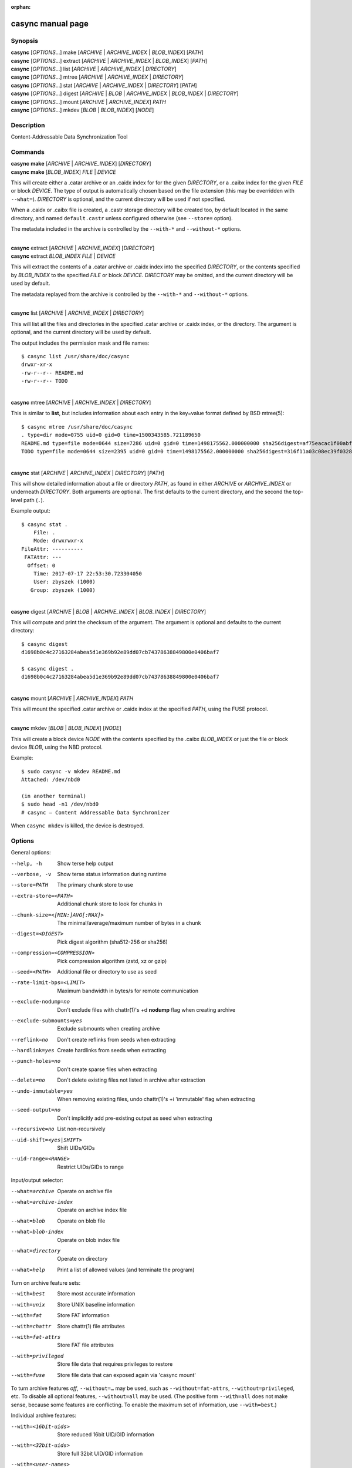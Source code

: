 :orphan:

casync manual page
==================

Synopsis
--------

| **casync** [*OPTIONS*...] make [*ARCHIVE* | *ARCHIVE_INDEX* | *BLOB_INDEX*] [*PATH*]
| **casync** [*OPTIONS*...] extract [*ARCHIVE* | *ARCHIVE_INDEX* | *BLOB_INDEX*] [*PATH*]
| **casync** [*OPTIONS*...] list [*ARCHIVE* | *ARCHIVE_INDEX* | *DIRECTORY*]
| **casync** [*OPTIONS*...] mtree [*ARCHIVE* | *ARCHIVE_INDEX* | *DIRECTORY*]
| **casync** [*OPTIONS*...] stat [*ARCHIVE* | *ARCHIVE_INDEX* | *DIRECTORY*] [*PATH*]
| **casync** [*OPTIONS*...] digest [*ARCHIVE* | *BLOB* | *ARCHIVE_INDEX* | *BLOB_INDEX* | *DIRECTORY*]
| **casync** [*OPTIONS*...] mount [*ARCHIVE* | *ARCHIVE_INDEX*] *PATH*
| **casync** [*OPTIONS*...] mkdev [*BLOB* | *BLOB_INDEX*] [*NODE*]

Description
-----------

Content-Addressable Data Synchronization Tool

Commands
--------

| **casync** **make** [*ARCHIVE* | *ARCHIVE_INDEX*] [*DIRECTORY*]
| **casync** **make** [*BLOB_INDEX*] *FILE* | *DEVICE*

This will create either a .catar archive or an .caidx index for for the given
*DIRECTORY*, or a .caibx index for the given *FILE* or block *DEVICE*. The type
of output is automatically chosen based on the file extension (this may be
overridden with ``--what=``). *DIRECTORY* is optional, and the current directory
will be used if not specified.

When a .caidx or .caibx file is created, a .castr storage directory will be
created too, by default located in the same directory, and named
``default.castr`` unless configured otherwise (see ``--store=`` option).

The metadata included in the archive is controlled by the ``--with-*`` and
``--without-*`` options.

|
| **casync** extract [*ARCHIVE* | *ARCHIVE_INDEX*] [*DIRECTORY*]
| **casync** extract *BLOB_INDEX* *FILE* | *DEVICE*

This will extract the contents of a .catar archive or .caidx index
into the specified *DIRECTORY*, or the contents specified by *BLOB_INDEX*
to the specified *FILE* or block *DEVICE*. *DIRECTORY* may be omitted,
and the current directory will be used by default.

The metadata replayed from the archive is controlled by the ``--with-*`` and
``--without-*`` options.

|
| **casync** list [*ARCHIVE* | *ARCHIVE_INDEX* | *DIRECTORY*]

This will list all the files and directories in the specified .catar
archive or .caidx index, or the directory. The argument is optional,
and the current directory will be used by default.

The output includes the permission mask and file names::

  $ casync list /usr/share/doc/casync
  drwxr-xr-x
  -rw-r--r-- README.md
  -rw-r--r-- TODO

|
| **casync** mtree [*ARCHIVE* | *ARCHIVE_INDEX* | *DIRECTORY*]

This is similar to **list**, but includes information about each entry in the
key=value format defined by BSD mtree(5)::

  $ casync mtree /usr/share/doc/casync
  . type=dir mode=0755 uid=0 gid=0 time=1500343585.721189650
  README.md type=file mode=0644 size=7286 uid=0 gid=0 time=1498175562.000000000 sha256digest=af75eacac1f00abf6adaa7510a2c7fe00a4636daf9ea910d69d96f0a4ae85df4
  TODO type=file mode=0644 size=2395 uid=0 gid=0 time=1498175562.000000000 sha256digest=316f11a03c08ec39f0328ab1f7446bd048507d3fbeafffe7c32fad4942244b7d

|
| **casync** stat [*ARCHIVE* | *ARCHIVE_INDEX* | *DIRECTORY*] [*PATH*]

This will show detailed information about a file or directory *PATH*, as found
in either *ARCHIVE* or *ARCHIVE_INDEX* or underneath *DIRECTORY*. Both arguments
are optional. The first defaults to the current directory, and the second
the top-level path (``.``).

Example output::

  $ casync stat .
      File: .
      Mode: drwxrwxr-x
  FileAttr: ----------
   FATAttr: ---
    Offset: 0
      Time: 2017-07-17 22:53:30.723304050
      User: zbyszek (1000)
     Group: zbyszek (1000)

|
| **casync** digest [*ARCHIVE* | *BLOB* | *ARCHIVE_INDEX* | *BLOB_INDEX* | *DIRECTORY*]

This will compute and print the checksum of the argument.
The argument is optional and defaults to the current directory::

  $ casync digest
  d1698b0c4c27163284abea5d1e369b92e89dd07cb74378638849800e0406baf7

  $ casync digest .
  d1698b0c4c27163284abea5d1e369b92e89dd07cb74378638849800e0406baf7

|
| **casync** mount [*ARCHIVE* | *ARCHIVE_INDEX*] *PATH*

This will mount the specified .catar archive or .caidx index at the
specified *PATH*, using the FUSE protocol.

|
| **casync** mkdev [*BLOB* | *BLOB_INDEX*] [*NODE*]

This will create a block device *NODE* with the contents specified
by the .caibx *BLOB_INDEX* or just the file or block device *BLOB*,
using the NBD protocol.

Example::

  $ sudo casync -v mkdev README.md
  Attached: /dev/nbd0

  (in another terminal)
  $ sudo head -n1 /dev/nbd0
  # casync — Content Addressable Data Synchronizer

When ``casync mkdev`` is killed, the device is destroyed.

Options
-------

General options:

--help, -h                      Show terse help output
--verbose, -v                   Show terse status information during runtime
--store=PATH                    The primary chunk store to use
--extra-store=<PATH>            Additional chunk store to look for chunks in
--chunk-size=<[MIN:]AVG[:MAX]>  The minimal/average/maximum number of bytes in a chunk
--digest=<DIGEST>               Pick digest algorithm (sha512-256 or sha256)
--compression=<COMPRESSION>     Pick compression algorithm (zstd, xz or gzip)
--seed=<PATH>                   Additional file or directory to use as seed
--rate-limit-bps=<LIMIT>        Maximum bandwidth in bytes/s for remote communication
--exclude-nodump=no             Don't exclude files with chattr(1)'s +d **nodump** flag when creating archive
--exclude-submounts=yes         Exclude submounts when creating archive
--reflink=no                    Don't create reflinks from seeds when extracting
--hardlink=yes                  Create hardlinks from seeds when extracting
--punch-holes=no                Don't create sparse files when extracting
--delete=no                     Don't delete existing files not listed in archive after extraction
--undo-immutable=yes            When removing existing files, undo chattr(1)'s +i 'immutable' flag when extracting
--seed-output=no                Don't implicitly add pre-existing output as seed when extracting
--recursive=no                  List non-recursively
--uid-shift=<yes|SHIFT>         Shift UIDs/GIDs
--uid-range=<RANGE>             Restrict UIDs/GIDs to range

Input/output selector:

--what=archive          Operate on archive file
--what=archive-index    Operate on archive index file
--what=blob             Operate on blob file
--what=blob-index       Operate on blob index file
--what=directory        Operate on directory
--what=help             Print a list of allowed values (and terminate the program)

Turn on archive feature sets:

--with=best             Store most accurate information
--with=unix             Store UNIX baseline information
--with=fat              Store FAT information
--with=chattr           Store chattr(1) file attributes
--with=fat-attrs        Store FAT file attributes
--with=privileged       Store file data that requires privileges to restore
--with=fuse             Store file data that can exposed again via 'casync mount'

To turn archive features *off*, ``--without=…`` may be used, such as
``--without=fat-attrs``, ``--without=privileged``, etc.
To disable all optional features, ``--without=all`` may be used.
(The positive form ``--with=all`` does not make sense, because some
features are conflicting. To enable the maximum set of information, use
``--with=best``.)

Individual archive features:

--with=<16bit-uids>        Store reduced 16bit UID/GID information
--with=<32bit-uids>        Store full 32bit UID/GID information
--with=<user-names>        Store user/group names
--with=<sec-time>          Store timestamps in 1s granularity
--with=<usec-time>         Store timestamps in 1µs granularity
--with=<nsec-time>         Store timestamps in 1ns granularity
--with=<2sec-time>         Store timestamps in 2s granularity
--with=<read-only>         Store per-file read only flag
--with=<permissions>       Store full per-file UNIX permissions
--with=<symlinks>          Store symbolic links
--with=<device-nodes>      Store block and character device nodes
--with=<fifos>             Store named pipe nodes
--with=<sockets>           Store AF_UNIX file system socket nodes
--with=<flag-hidden>       Store FAT hidden file flag
--with=<flag-system>       Store FAT system file flag
--with=<flag-archive>      Store FAT archive file flag
--with=<flag-append>       Store append-only file flag
--with=<flag-noatime>      Store disable access time file flag
--with=<flag-compr>        Store enable compression file flag
--with=<flag-nocow>        Store disable copy-on-write file flag
--with=<flag-nodump>       Store disable dumping file flag
--with=<flag-dirsync>      Store synchronous directory flag
--with=<flag-immutable>    Store immutable file flag
--with=<flag-sync>         Store synchronous file flag
--with=<flag-nocomp>       Store disable compression file flag
--with=<flag-projinherit>  Store project quota inheritance flag
--with=<subvolume>         Store btrfs subvolume information
--with=<subvolume-ro>      Store btrfs subvolume read-only property
--with=<xattrs>            Store extended file attributes
--with=<acl>               Store file access control lists
--with=<selinux>           Store SElinux file labels
--with=<fcaps>             Store file capabilities

(and similar: ``--without=16bit-uids``, ``--without=32bit-uids``, ...)

Archive features
----------------

The various ``--with=`` and ``--without=`` parameters control the precise set
of metadata to store in the archive, or restore when extracting. These flags
only apply if ``casync`` operates on the file system level.
